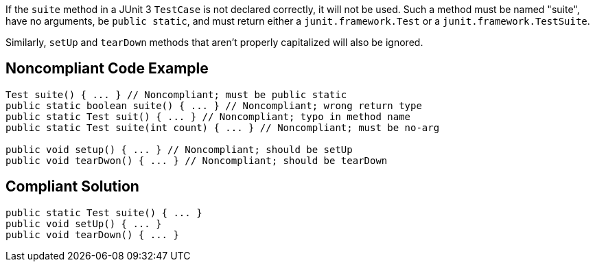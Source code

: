 If the ``++suite++`` method in a JUnit 3 ``++TestCase++`` is not declared correctly, it will not be used. Such a method must be named "suite", have no arguments, be ``++public static++``, and must return either a ``++junit.framework.Test++`` or a ``++junit.framework.TestSuite++``.


Similarly, ``++setUp++`` and ``++tearDown++`` methods that aren't properly capitalized will also be ignored.

== Noncompliant Code Example

----
Test suite() { ... } // Noncompliant; must be public static
public static boolean suite() { ... } // Noncompliant; wrong return type
public static Test suit() { ... } // Noncompliant; typo in method name
public static Test suite(int count) { ... } // Noncompliant; must be no-arg

public void setup() { ... } // Noncompliant; should be setUp
public void tearDwon() { ... } // Noncompliant; should be tearDown
----

== Compliant Solution

----
public static Test suite() { ... }
public void setUp() { ... }
public void tearDown() { ... }
----
